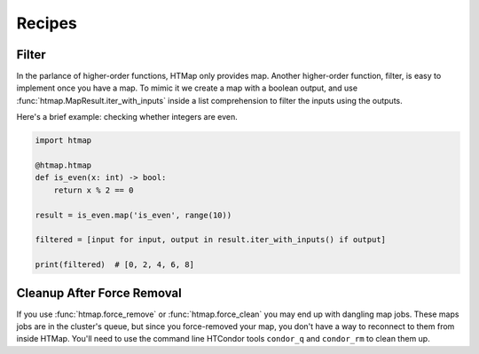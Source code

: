 Recipes
=======

.. py:currentmodule:: htmap


.. _filter:

Filter
------

In the parlance of higher-order functions, HTMap only provides map.
Another higher-order function, filter, is easy to implement once you have a map.
To mimic it we create a map with a boolean output, and use :func:`htmap.MapResult.iter_with_inputs` inside a list comprehension to filter the inputs using the outputs.

Here's a brief example: checking whether integers are even.

.. code-block:: python

    import htmap

    @htmap.htmap
    def is_even(x: int) -> bool:
        return x % 2 == 0

    result = is_even.map('is_even', range(10))

    filtered = [input for input, output in result.iter_with_inputs() if output]

    print(filtered)  # [0, 2, 4, 6, 8]


.. _cleanup-after-force-removal:

Cleanup After Force Removal
---------------------------

If you use :func:`htmap.force_remove` or :func:`htmap.force_clean` you may end up with dangling map jobs.
These maps jobs are in the cluster's queue, but since you force-removed your map, you don't have a way to reconnect to them from inside HTMap.
You'll need to use the command line HTCondor tools ``condor_q`` and ``condor_rm`` to clean them up.
